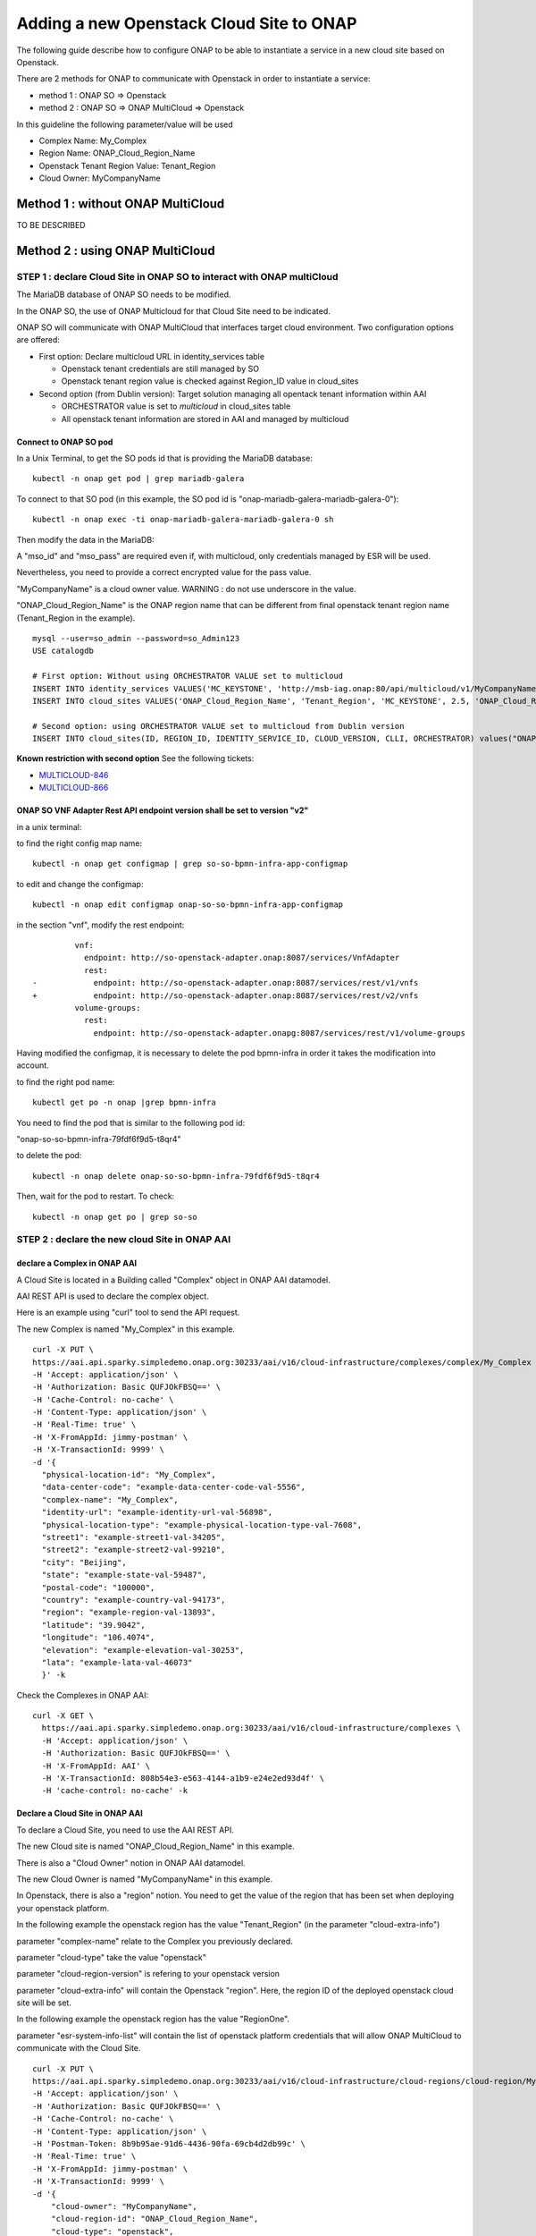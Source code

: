 .. This work is licensed under a Creative Commons Attribution 4.0
.. International License.  http://creativecommons.org/licenses/by/4.0
.. Copyright 2017 AT&T Intellectual Property.  All rights reserved.


Adding a new Openstack Cloud Site to ONAP
=========================================

The following guide describe how to configure ONAP to be able to instantiate
a service in a new cloud site based on Openstack.

There are 2 methods for ONAP to communicate with Openstack in order
to instantiate a service:

* method 1 : ONAP SO => Openstack
* method 2 : ONAP SO => ONAP MultiCloud => Openstack

In this guideline the following parameter/value will be used

* Complex Name: My_Complex
* Region Name: ONAP_Cloud_Region_Name
* Openstack Tenant Region Value: Tenant_Region
* Cloud Owner: MyCompanyName


Method 1 : without ONAP MultiCloud
----------------------------------

TO BE DESCRIBED



Method 2 : using ONAP MultiCloud
--------------------------------

STEP 1 : declare Cloud Site in ONAP SO to interact with ONAP multiCloud
~~~~~~~~~~~~~~~~~~~~~~~~~~~~~~~~~~~~~~~~~~~~~~~~~~~~~~~~~~~~~~~~~~~~~~~

The MariaDB database of ONAP SO needs to be modified.

In the ONAP SO, the use of ONAP Multicloud for that Cloud Site need to be
indicated.

ONAP SO will communicate with ONAP MultiCloud that interfaces target cloud
environment. Two configuration options are offered:

* First option: Declare multicloud URL in identity_services table

  * Openstack tenant credentials are still managed by SO
  * Openstack tenant region value is checked against Region_ID value in
    cloud_sites

* Second option (from Dublin version): Target solution managing all opentack
  tenant information within AAI

  * ORCHESTRATOR value is set to `multicloud` in cloud_sites table
  * All openstack tenant information are stored in AAI and managed by
    multicloud

Connect to ONAP SO pod
^^^^^^^^^^^^^^^^^^^^^^

In a Unix Terminal, to get the SO pods id that is providing
the MariaDB database:

::

  kubectl -n onap get pod | grep mariadb-galera

To connect to that SO pod
(in this example, the SO pod id is "onap-mariadb-galera-mariadb-galera-0"):

::

  kubectl -n onap exec -ti onap-mariadb-galera-mariadb-galera-0 sh

Then modify the data in the MariaDB:


A "mso_id" and "mso_pass" are required even if, with multicloud,
only credentials managed by ESR will be used.

Nevertheless, you need to provide a correct encrypted value for the pass value.

"MyCompanyName" is a cloud owner value. WARNING : do not use underscore
in the value.

"ONAP_Cloud_Region_Name" is the ONAP region name that can be different from
final openstack tenant region name (Tenant_Region in the example).

::

  mysql --user=so_admin --password=so_Admin123
  USE catalogdb

  # First option: Without using ORCHESTRATOR VALUE set to multicloud
  INSERT INTO identity_services VALUES('MC_KEYSTONE', 'http://msb-iag.onap:80/api/multicloud/v1/MyCompanyName/ONAP_Cloud_Region_Name/identity/v2.0', 'admin', '5b6f369745f5f0e1c61da7f0656f3daf93c8030a2ea94b7964c67abdcfb49bdf2fa2266344b4caaca1eba8264d277831', 'service', 'admin', 1, 'KEYSTONE', 'USERNAME_PASSWORD', 'lastUser', '2019-07-05 10:32:00', '2019-07-05 10:32:00');
  INSERT INTO cloud_sites VALUES('ONAP_Cloud_Region_Name', 'Tenant_Region', 'MC_KEYSTONE', 2.5, 'ONAP_Cloud_Region_Name', NULL, NULL, NULL, 'MySelf', '2019-07-05 10:32:00', '2019-07-05 10:32:00');

  # Second option: using ORCHESTRATOR VALUE set to multicloud from Dublin version
  INSERT INTO cloud_sites(ID, REGION_ID, IDENTITY_SERVICE_ID, CLOUD_VERSION, CLLI, ORCHESTRATOR) values("ONAP_Cloud_Region_Name", "ONAP_Cloud_Region_Name", "DEFAULT_KEYSTONE", "2.5", "My_Complex", "multicloud");


**Known restriction with second option**
See the following tickets:

* `MULTICLOUD-846 <https://jira.onap.org/browse/MULTICLOUD-846>`_
* `MULTICLOUD-866 <https://jira.onap.org/browse/MULTICLOUD-866>`_

ONAP SO VNF Adapter Rest API endpoint version shall be set to version "v2"
^^^^^^^^^^^^^^^^^^^^^^^^^^^^^^^^^^^^^^^^^^^^^^^^^^^^^^^^^^^^^^^^^^^^^^^^^^

in a unix terminal:

to find the right config map name:

::

  kubectl -n onap get configmap | grep so-so-bpmn-infra-app-configmap


to edit and change the configmap:

::

  kubectl -n onap edit configmap onap-so-so-bpmn-infra-app-configmap

in the section "vnf", modify the rest endpoint:

::

           vnf:
             endpoint: http://so-openstack-adapter.onap:8087/services/VnfAdapter
             rest:
  -            endpoint: http://so-openstack-adapter.onap:8087/services/rest/v1/vnfs
  +            endpoint: http://so-openstack-adapter.onap:8087/services/rest/v2/vnfs
           volume-groups:
             rest:
               endpoint: http://so-openstack-adapter.onapg:8087/services/rest/v1/volume-groups


Having modified the configmap, it is necessary to delete the pod bpmn-infra in
order it takes the modification into account.

to find the right pod name:

::

  kubectl get po -n onap |grep bpmn-infra


You need to find the pod that is similar to the following pod id:

"onap-so-so-bpmn-infra-79fdf6f9d5-t8qr4"


to delete the pod:

::

  kubectl -n onap delete onap-so-so-bpmn-infra-79fdf6f9d5-t8qr4


Then, wait for the pod to restart. To check:

::

  kubectl -n onap get po | grep so-so




STEP 2 : declare the new cloud Site in ONAP AAI
~~~~~~~~~~~~~~~~~~~~~~~~~~~~~~~~~~~~~~~~~~~~~~~


declare a Complex in ONAP AAI
^^^^^^^^^^^^^^^^^^^^^^^^^^^^^


A Cloud Site is located in a Building called "Complex" object
in ONAP AAI datamodel.

AAI REST API is used to declare the complex object.

Here is an example using "curl" tool to send the API request.

The new Complex is named "My_Complex" in this example.


::

  curl -X PUT \
  https://aai.api.sparky.simpledemo.onap.org:30233/aai/v16/cloud-infrastructure/complexes/complex/My_Complex \
  -H 'Accept: application/json' \
  -H 'Authorization: Basic QUFJOkFBSQ==' \
  -H 'Cache-Control: no-cache' \
  -H 'Content-Type: application/json' \
  -H 'Real-Time: true' \
  -H 'X-FromAppId: jimmy-postman' \
  -H 'X-TransactionId: 9999' \
  -d '{
    "physical-location-id": "My_Complex",
    "data-center-code": "example-data-center-code-val-5556",
    "complex-name": "My_Complex",
    "identity-url": "example-identity-url-val-56898",
    "physical-location-type": "example-physical-location-type-val-7608",
    "street1": "example-street1-val-34205",
    "street2": "example-street2-val-99210",
    "city": "Beijing",
    "state": "example-state-val-59487",
    "postal-code": "100000",
    "country": "example-country-val-94173",
    "region": "example-region-val-13893",
    "latitude": "39.9042",
    "longitude": "106.4074",
    "elevation": "example-elevation-val-30253",
    "lata": "example-lata-val-46073"
    }' -k


Check the Complexes in ONAP AAI:

::

  curl -X GET \
    https://aai.api.sparky.simpledemo.onap.org:30233/aai/v16/cloud-infrastructure/complexes \
    -H 'Accept: application/json' \
    -H 'Authorization: Basic QUFJOkFBSQ==' \
    -H 'X-FromAppId: AAI' \
    -H 'X-TransactionId: 808b54e3-e563-4144-a1b9-e24e2ed93d4f' \
    -H 'cache-control: no-cache' -k




Declare a Cloud Site in ONAP AAI
^^^^^^^^^^^^^^^^^^^^^^^^^^^^^^^^


To declare a Cloud Site, you need to use the AAI REST API.

The new Cloud site is named "ONAP_Cloud_Region_Name" in this example.

There is also a "Cloud Owner" notion in ONAP AAI datamodel.

The new Cloud Owner is named "MyCompanyName" in this example.

In Openstack, there is also a "region" notion. You need to get the value of
the region that has been set when deploying your openstack platform.

In the following example the openstack region has the value "Tenant_Region"
(in the parameter "cloud-extra-info")

parameter "complex-name" relate to the Complex you previously declared.

parameter "cloud-type" take the value "openstack"

parameter "cloud-region-version" is refering to your openstack version

parameter "cloud-extra-info" will contain the Openstack "region".
Here, the region ID of the deployed openstack cloud site will be set.

In the following example the openstack region has the value "RegionOne".

parameter "esr-system-info-list" will contain the list of openstack platform
credentials that will allow ONAP MultiCloud to communicate with the Cloud Site.


::

  curl -X PUT \
  https://aai.api.sparky.simpledemo.onap.org:30233/aai/v16/cloud-infrastructure/cloud-regions/cloud-region/MyCompanyName/INTEGRATION_CENTER \
  -H 'Accept: application/json' \
  -H 'Authorization: Basic QUFJOkFBSQ==' \
  -H 'Cache-Control: no-cache' \
  -H 'Content-Type: application/json' \
  -H 'Postman-Token: 8b9b95ae-91d6-4436-90fa-69cb4d2db99c' \
  -H 'Real-Time: true' \
  -H 'X-FromAppId: jimmy-postman' \
  -H 'X-TransactionId: 9999' \
  -d '{
      "cloud-owner": "MyCompanyName",
      "cloud-region-id": "ONAP_Cloud_Region_Name",
      "cloud-type": "openstack",
      "owner-defined-type": "N/A",
      "cloud-region-version": "pike",
      "complex-name": "My_Complex",
      "cloud-zone": "CloudZone",
      "sriov-automation": false,
      "identity-url": "WillBeUpdatedByMultiCloud",
      "cloud-extra-info":"{\"openstack-region-id\":\"Tenant_Region\"}"
      "esr-system-info-list": {
          "esr-system-info": [
              {
              "esr-system-info-id": "<random UUID, e.g. 5c85ce1f-aa78-4ebf-8d6f-4b62773e9bde>",
              "service-url": "http://<your openstack keystone endpoint, e.g. http://10.12.25.2:5000/v3>",
              "user-name": "<your openstack user>",
              "password": "<your openstack password>",
              "system-type": "VIM",
              "ssl-insecure": false,
              "cloud-domain": "Default",
              "default-tenant": "<your openstack project name>",
              "system-status": "active"
              }
          ]
        }
      }' -k

In this example, the cloud-region-version is set to `pike` that is the
openstack pike version.

* Multicloud pike plugin is claimed to support openstack pike
* It is possible but not guaranteed to support other openstack version
  (e.g. rocky) since no testing has been done by multicloud project on all
  openstack versions.
* Whatever the openstack version is tested against, if the cause of a bug roots
  in openstack pike source code, this bug shall be reported.
* `starlingx` is another possible version value for openstack clouds.

Associate Cloud site to a Complex in ONAP AAI:

::

  curl -X PUT \
    https://aai.api.sparky.simpledemo.onap.org:30233/aai/v16/cloud-infrastructure/cloud-regions/cloud-region/MyCompanyName/ONAP_Cloud_Region_Name/relationship-list/relationship \
    -H 'Accept: application/json' \
    -H 'Authorization: Basic QUFJOkFBSQ==' \
    -H 'Content-Type: application/json' \
    -H 'X-FromAppId: AAI' \
    -H 'X-TransactionId: 808b54e3-e563-4144-a1b9-e24e2ed93d4f' \
    -H 'cache-control: no-cache' \
    -d '{
      "related-to": "complex",
      "related-link": "/aai/v16/cloud-infrastructure/complexes/complex/My_Complex",
      "relationship-data": [
          {
          "relationship-key": "complex.physical-location-id",
          "relationship-value": "My_Complex"
          }
          ]
      }' -k


Check the Cloud Site creation in ONAP AAI:

::

  curl -X GET \
    https://aai.api.sparky.simpledemo.onap.org:30233/aai/v16/cloud-infrastructure/cloud-regions \
    -H 'Accept: application/json' \
    -H 'Authorization: Basic QUFJOkFBSQ==' \
    -H 'X-FromAppId: AAI' \
    -H 'X-TransactionId: 808b54e3-e563-4144-a1b9-e24e2ed93d4f' \
    -H 'cache-control: no-cache' -k



STEP 3 : Register the Cloud Site in ONAP Multicloud
~~~~~~~~~~~~~~~~~~~~~~~~~~~~~~~~~~~~~~~~~~~~~~~~~~~

::

  curl -X POST \
  http://msb.api.discovery.simpledemo.onap.org:30280/api/multicloud/v1/MyCompanyName/ONAP_Cloud_Region_Name/registry \
  -H 'Accept: application/json' \
  -H 'Cache-Control: no-cache' \
  -H 'Content-Type: application/json' \


check registration:

::

  curl -X GET \
  https://aai.api.sparky.simpledemo.onap.org:30233/aai/v16/cloud-infrastructure/cloud-regions/cloud-region/MyCompanyName/ONAP_Cloud_Region_Name?depth=all \
  -H 'Accept: application/json' \
  -H 'Authorization: Basic QUFJOkFBSQ==' \
  -H 'Cache-Control: no-cache' \
  -H 'Content-Type: application/json' \
  -H 'Real-Time: true' \
  -H 'X-FromAppId: jimmy-postman' \
  -H 'X-TransactionId: 9999' -k

The registration is successfull if at least, the field `identity-url` is
updated with the multicloud http url. In addition, all the cloud information
are loaded in AAI (Flavors, images, etc) but only

* if ORCHESTRATOR value is set to `multicloud` in cloud_sites database table
* and if the openstack cloud is configured to support only keystone v2 or v3
  having the version set in the service url. Multicloud pike and starlingx
  plugins does not support an openstack cloud that exposes both v2 and v3.

::

  openstack endpoint list --service keystone
  +----------------------------------+-----------+--------------+--------------+---------+-----------+-----------------------------------+
  | ID                               | Region    | Service Name | Service Type | Enabled | Interface | URL                               |
  +----------------------------------+-----------+--------------+--------------+---------+-----------+-----------------------------------+
  | 53c0016ad22144b2883b3a9487206a4b | RegionOne | keystone     | identity     | True    | public    | https://specific_url:5000/v3      |
  | 85a7a334353a4b028d8005a454b6578f | RegionOne | keystone     | identity     | True    | admin     | http://10.x.x.9:35357/v3          |
  | 8d5274cd66884ec7b0e3edd965a53f69 | RegionOne | keystone     | identity     | True    | internal  | http://10.x.x.9:5000/v3           |
  +----------------------------------+-----------+--------------+--------------+---------+-----------+-----------------------------------+
